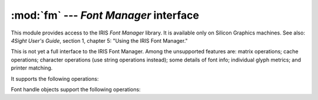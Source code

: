 
:mod:`fm` --- *Font Manager* interface
======================================

.. module:: fm
   :platform: IRIX
   :synopsis: Font Manager interface for SGI workstations.
   :deprecated:

.. deprecated:: 2.6
   The :mod:`fm` module has been deprecated for removal in Python 3.0.



.. index::
   single: Font Manager, IRIS
   single: IRIS Font Manager

This module provides access to the IRIS *Font Manager* library.   It is
available only on Silicon Graphics machines. See also: *4Sight User's Guide*,
section 1, chapter 5: "Using the IRIS Font Manager."

This is not yet a full interface to the IRIS Font Manager. Among the unsupported
features are: matrix operations; cache operations; character operations (use
string operations instead); some details of font info; individual glyph metrics;
and printer matching.

It supports the following operations:


.. function:: init()

   Initialization function. Calls :cfunc:`fminit`. It is normally not necessary to
   call this function, since it is called automatically the first time the
   :mod:`fm` module is imported.


.. function:: findfont(fontname)

   Return a font handle object. Calls ``fmfindfont(fontname)``.


.. function:: enumerate()

   Returns a list of available font names. This is an interface to
   :cfunc:`fmenumerate`.


.. function:: prstr(string)

   Render a string using the current font (see the :func:`setfont` font handle
   method below). Calls ``fmprstr(string)``.


.. function:: setpath(string)

   Sets the font search path. Calls ``fmsetpath(string)``. (XXX Does not work!?!)


.. function:: fontpath()

   Returns the current font search path.

Font handle objects support the following operations:


.. method:: font handle.scalefont(factor)

   Returns a handle for a scaled version of this font. Calls ``fmscalefont(fh,
   factor)``.


.. method:: font handle.setfont()

   Makes this font the current font. Note: the effect is undone silently when the
   font handle object is deleted. Calls ``fmsetfont(fh)``.


.. method:: font handle.getfontname()

   Returns this font's name. Calls ``fmgetfontname(fh)``.


.. method:: font handle.getcomment()

   Returns the comment string associated with this font. Raises an exception if
   there is none. Calls ``fmgetcomment(fh)``.


.. method:: font handle.getfontinfo()

   Returns a tuple giving some pertinent data about this font. This is an interface
   to ``fmgetfontinfo()``. The returned tuple contains the following numbers:
   ``(printermatched, fixed_width, xorig, yorig, xsize, ysize, height, nglyphs)``.


.. method:: font handle.getstrwidth(string)

   Returns the width, in pixels, of *string* when drawn in this font. Calls
   ``fmgetstrwidth(fh, string)``.

